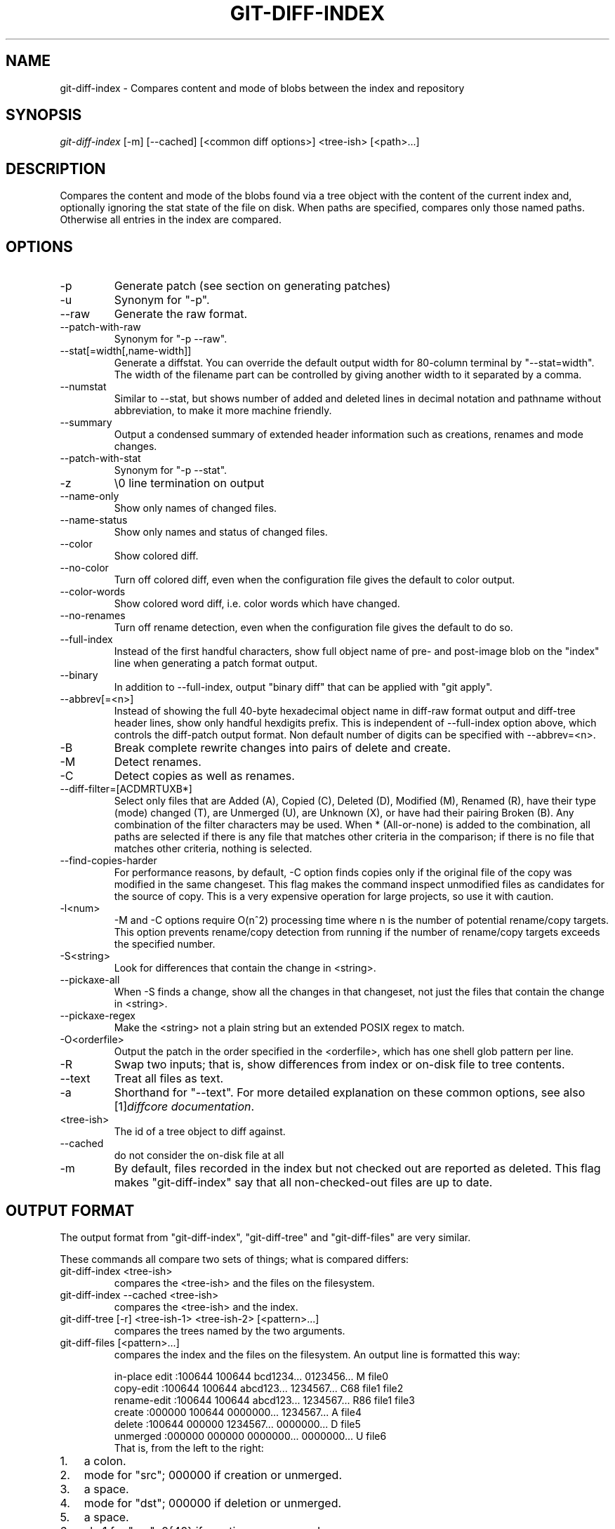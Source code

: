 .\" ** You probably do not want to edit this file directly **
.\" It was generated using the DocBook XSL Stylesheets (version 1.69.1).
.\" Instead of manually editing it, you probably should edit the DocBook XML
.\" source for it and then use the DocBook XSL Stylesheets to regenerate it.
.TH "GIT\-DIFF\-INDEX" "1" "10/26/2006" "" ""
.\" disable hyphenation
.nh
.\" disable justification (adjust text to left margin only)
.ad l
.SH "NAME"
git\-diff\-index \- Compares content and mode of blobs between the index and repository
.SH "SYNOPSIS"
\fIgit\-diff\-index\fR [\-m] [\-\-cached] [<common diff options>] <tree\-ish> [<path>\&...]
.sp
.SH "DESCRIPTION"
Compares the content and mode of the blobs found via a tree object with the content of the current index and, optionally ignoring the stat state of the file on disk. When paths are specified, compares only those named paths. Otherwise all entries in the index are compared.
.sp
.SH "OPTIONS"
.TP
\-p
Generate patch (see section on generating patches)
.TP
\-u
Synonym for "\-p".
.TP
\-\-raw
Generate the raw format.
.TP
\-\-patch\-with\-raw
Synonym for "\-p \-\-raw".
.TP
\-\-stat[=width[,name\-width]]
Generate a diffstat. You can override the default output width for 80\-column terminal by "\-\-stat=width". The width of the filename part can be controlled by giving another width to it separated by a comma.
.TP
\-\-numstat
Similar to \-\-stat, but shows number of added and deleted lines in decimal notation and pathname without abbreviation, to make it more machine friendly.
.TP
\-\-summary
Output a condensed summary of extended header information such as creations, renames and mode changes.
.TP
\-\-patch\-with\-stat
Synonym for "\-p \-\-stat".
.TP
\-z
\\0 line termination on output
.TP
\-\-name\-only
Show only names of changed files.
.TP
\-\-name\-status
Show only names and status of changed files.
.TP
\-\-color
Show colored diff.
.TP
\-\-no\-color
Turn off colored diff, even when the configuration file gives the default to color output.
.TP
\-\-color\-words
Show colored word diff, i.e. color words which have changed.
.TP
\-\-no\-renames
Turn off rename detection, even when the configuration file gives the default to do so.
.TP
\-\-full\-index
Instead of the first handful characters, show full object name of pre\- and post\-image blob on the "index" line when generating a patch format output.
.TP
\-\-binary
In addition to \-\-full\-index, output "binary diff" that can be applied with "git apply".
.TP
\-\-abbrev[=<n>]
Instead of showing the full 40\-byte hexadecimal object name in diff\-raw format output and diff\-tree header lines, show only handful hexdigits prefix. This is independent of \-\-full\-index option above, which controls the diff\-patch output format. Non default number of digits can be specified with \-\-abbrev=<n>.
.TP
\-B
Break complete rewrite changes into pairs of delete and create.
.TP
\-M
Detect renames.
.TP
\-C
Detect copies as well as renames.
.TP
\-\-diff\-filter=[ACDMRTUXB*]
Select only files that are Added (A), Copied (C), Deleted (D), Modified (M), Renamed (R), have their type (mode) changed (T), are Unmerged (U), are Unknown (X), or have had their pairing Broken (B). Any combination of the filter characters may be used. When
*
(All\-or\-none) is added to the combination, all paths are selected if there is any file that matches other criteria in the comparison; if there is no file that matches other criteria, nothing is selected.
.TP
\-\-find\-copies\-harder
For performance reasons, by default, \-C option finds copies only if the original file of the copy was modified in the same changeset. This flag makes the command inspect unmodified files as candidates for the source of copy. This is a very expensive operation for large projects, so use it with caution.
.TP
\-l<num>
\-M and \-C options require O(n^2) processing time where n is the number of potential rename/copy targets. This option prevents rename/copy detection from running if the number of rename/copy targets exceeds the specified number.
.TP
\-S<string>
Look for differences that contain the change in <string>.
.TP
\-\-pickaxe\-all
When \-S finds a change, show all the changes in that changeset, not just the files that contain the change in <string>.
.TP
\-\-pickaxe\-regex
Make the <string> not a plain string but an extended POSIX regex to match.
.TP
\-O<orderfile>
Output the patch in the order specified in the <orderfile>, which has one shell glob pattern per line.
.TP
\-R
Swap two inputs; that is, show differences from index or on\-disk file to tree contents.
.TP
\-\-text
Treat all files as text.
.TP
\-a
Shorthand for "\-\-text".
For more detailed explanation on these common options, see also [1]\&\fIdiffcore documentation\fR.
.sp
.TP
<tree\-ish>
The id of a tree object to diff against.
.TP
\-\-cached
do not consider the on\-disk file at all
.TP
\-m
By default, files recorded in the index but not checked out are reported as deleted. This flag makes "git\-diff\-index" say that all non\-checked\-out files are up to date.
.SH "OUTPUT FORMAT"
The output format from "git\-diff\-index", "git\-diff\-tree" and "git\-diff\-files" are very similar.
.sp
These commands all compare two sets of things; what is compared differs:
.sp
.TP
git\-diff\-index <tree\-ish>
compares the <tree\-ish> and the files on the filesystem.
.TP
git\-diff\-index \-\-cached <tree\-ish>
compares the <tree\-ish> and the index.
.TP
git\-diff\-tree [\-r] <tree\-ish\-1> <tree\-ish\-2> [<pattern>\&...]
compares the trees named by the two arguments.
.TP
git\-diff\-files [<pattern>\&...]
compares the index and the files on the filesystem.
An output line is formatted this way:
.sp
.sp
.nf
in\-place edit  :100644 100644 bcd1234... 0123456... M file0
copy\-edit      :100644 100644 abcd123... 1234567... C68 file1 file2
rename\-edit    :100644 100644 abcd123... 1234567... R86 file1 file3
create         :000000 100644 0000000... 1234567... A file4
delete         :100644 000000 1234567... 0000000... D file5
unmerged       :000000 000000 0000000... 0000000... U file6
.fi
That is, from the left to the right:
.sp
.TP 3
1.
a colon.
.TP
2.
mode for "src"; 000000 if creation or unmerged.
.TP
3.
a space.
.TP
4.
mode for "dst"; 000000 if deletion or unmerged.
.TP
5.
a space.
.TP
6.
sha1 for "src"; 0{40} if creation or unmerged.
.TP
7.
a space.
.TP
8.
sha1 for "dst"; 0{40} if creation, unmerged or "look at work tree".
.TP
9.
a space.
.TP
10.
status, followed by optional "score" number.
.TP
11.
a tab or a NUL when
\fI\-z\fR
option is used.
.TP
12.
path for "src"
.TP
13.
a tab or a NUL when
\fI\-z\fR
option is used; only exists for C or R.
.TP
14.
path for "dst"; only exists for C or R.
.TP
15.
an LF or a NUL when
\fI\-z\fR
option is used, to terminate the record.
<sha1> is shown as all 0's if a file is new on the filesystem and it is out of sync with the index.
.sp
Example:
.sp
.sp
.nf
:100644 100644 5be4a4...... 000000...... M file.c
.fi
When \-z option is not used, TAB, LF, and backslash characters in pathnames are represented as \\t, \\n, and \\\\, respectively.
.sp
.SH "GENERATING PATCHES WITH \-P"
When "git\-diff\-index", "git\-diff\-tree", or "git\-diff\-files" are run with a \fI\-p\fR option, they do not produce the output described above; instead they produce a patch file.
.sp
The patch generation can be customized at two levels.
.sp
.TP 3
1.
When the environment variable
\fIGIT_EXTERNAL_DIFF\fR
is not set, these commands internally invoke "diff" like this:
.sp
.nf
diff \-L a/<path> \-L b/<path> \-pu <old> <new>
.fi
For added files,
/dev/null
is used for <old>. For removed files,
/dev/null
is used for <new>
.sp
The "diff" formatting options can be customized via the environment variable
\fIGIT_DIFF_OPTS\fR. For example, if you prefer context diff:
.sp
.nf
GIT_DIFF_OPTS=\-c git\-diff\-index \-p HEAD
.fi
.TP
2.
When the environment variable
\fIGIT_EXTERNAL_DIFF\fR
is set, the program named by it is called, instead of the diff invocation described above.
.sp
For a path that is added, removed, or modified,
\fIGIT_EXTERNAL_DIFF\fR
is called with 7 parameters:
.sp
.nf
path old\-file old\-hex old\-mode new\-file new\-hex new\-mode
.fi
where:
<old|new>\-file

are files GIT_EXTERNAL_DIFF can use to read the contents of <old|new>,

<old|new>\-hex

are the 40\-hexdigit SHA1 hashes,

<old|new>\-mode

are the octal representation of the file modes.

The file parameters can point at the user's working file (e.g.
new\-file
in "git\-diff\-files"),
/dev/null
(e.g.
old\-file
when a new file is added), or a temporary file (e.g.
old\-file
in the index).
\fIGIT_EXTERNAL_DIFF\fR
should not worry about unlinking the temporary file \-\-\- it is removed when
\fIGIT_EXTERNAL_DIFF\fR
exits.
For a path that is unmerged, \fIGIT_EXTERNAL_DIFF\fR is called with 1 parameter, <path>.
.sp
.SH "GIT SPECIFIC EXTENSION TO DIFF FORMAT"
What \-p option produces is slightly different from the traditional diff format.
.sp
.TP 3
1.
It is preceded with a "git diff" header, that looks like this:
.sp
.nf
diff \-\-git a/file1 b/file2
.fi
The
a/
and
b/
filenames are the same unless rename/copy is involved. Especially, even for a creation or a deletion,
/dev/null
is _not_ used in place of
a/
or
b/
filenames.
.sp
When rename/copy is involved,
file1
and
file2
show the name of the source file of the rename/copy and the name of the file that rename/copy produces, respectively.
.TP
2.
It is followed by one or more extended header lines:
.sp
.nf
old mode <mode>
new mode <mode>
deleted file mode <mode>
new file mode <mode>
copy from <path>
copy to <path>
rename from <path>
rename to <path>
similarity index <number>
dissimilarity index <number>
index <hash>..<hash> <mode>
.fi
.TP
3.
TAB, LF, and backslash characters in pathnames are represented as
\\t,
\\n, and
\\\\, respectively.
.SH "COMBINED DIFF FORMAT"
git\-diff\-tree and git\-diff\-files can take \fI\-c\fR or \fI\-\-cc\fR option to produce \fIcombined diff\fR, which looks like this:
.sp
.sp
.nf
diff \-\-combined describe.c
index fabadb8,cc95eb0..4866510
\-\-\- a/describe.c
+++ b/describe.c
@@@ \-98,20 \-98,12 +98,20 @@@
        return (a_date > b_date) ? \-1 : (a_date == b_date) ? 0 : 1;
  }

\- static void describe(char *arg)
 \-static void describe(struct commit *cmit, int last_one)
++static void describe(char *arg, int last_one)
  {
 +      unsigned char sha1[20];
 +      struct commit *cmit;
        struct commit_list *list;
        static int initialized = 0;
        struct commit_name *n;

 +      if (get_sha1(arg, sha1) < 0)
 +              usage(describe_usage);
 +      cmit = lookup_commit_reference(sha1);
 +      if (!cmit)
 +              usage(describe_usage);
 +
        if (!initialized) {
                initialized = 1;
                for_each_ref(get_name);
.fi
.TP 3
1.
It is preceded with a "git diff" header, that looks like this (when
\fI\-c\fR
option is used):
.sp
.nf
diff \-\-combined file
.fi
or like this (when
\fI\-\-cc\fR
option is used):
.sp
.nf
diff \-\-c file
.fi
.TP
2.
It is followed by one or more extended header lines (this example shows a merge with two parents):
.sp
.nf
index <hash>,<hash>..<hash>
mode <mode>,<mode>..<mode>
new file mode <mode>
deleted file mode <mode>,<mode>
.fi
The
mode <mode>,<mode>..<mode>
line appears only if at least one of the <mode> is diferent from the rest. Extended headers with information about detected contents movement (renames and copying detection) are designed to work with diff of two <tree\-ish> and are not used by combined diff format.
.TP
3.
It is followed by two\-line from\-file/to\-file header
.sp
.nf
\-\-\- a/file
+++ b/file
.fi
Similar to two\-line header for traditional
\fIunified\fR
diff format,
/dev/null
is used to signal created or deleted files.
.TP
4.
Chunk header format is modified to prevent people from accidentally feeding it to
patch \-p1. Combined diff format was created for review of merge commit changes, and was not meant for apply. The change is similar to the change in the extended
\fIindex\fR
header:
.sp
.nf
@@@ <from\-file\-range> <from\-file\-range> <to\-file\-range> @@@
.fi
There are (number of parents + 1)
@
characters in the chunk header for combined diff format.
Unlike the traditional \fIunified\fR diff format, which shows two files A and B with a single column that has \- (minus \(em appears in A but removed in B), + (plus \(em missing in A but added to B), or " " (space \(em unchanged) prefix, this format compares two or more files file1, file2,\&... with one file X, and shows how X differs from each of fileN. One column for each of fileN is prepended to the output line to note how X's line is different from it.
.sp
A \- character in the column N means that the line appears in fileN but it does not appear in the result. A + character in the column N means that the line appears in the last file, and fileN does not have that line (in other words, the line was added, from the point of view of that parent).
.sp
In the above example output, the function signature was changed from both files (hence two \- removals from both file1 and file2, plus ++ to mean one line that was added does not appear in either file1 nor file2). Also two other lines are the same from file1 but do not appear in file2 (hence prefixed with +).
.sp
When shown by git diff\-tree \-c, it compares the parents of a merge commit with the merge result (i.e. file1..fileN are the parents). When shown by git diff\-files \-c, it compares the two unresolved merge parents with the working tree file (i.e. file1 is stage 2 aka "our version", file2 is stage 3 aka "their version").
.sp
.SH "OPERATING MODES"
You can choose whether you want to trust the index file entirely (using the \fI\-\-cached\fR flag) or ask the diff logic to show any files that don't match the stat state as being "tentatively changed". Both of these operations are very useful indeed.
.sp
.SH "CACHED MODE"
If \fI\-\-cached\fR is specified, it allows you to ask:
.sp
.sp
.nf
show me the differences between HEAD and the current index
contents (the ones I'd write with a "git\-write\-tree")
.fi
For example, let's say that you have worked on your working directory, updated some files in the index and are ready to commit. You want to see exactly \fBwhat\fR you are going to commit is without having to write a new tree object and compare it that way, and to do that, you just do
.sp
.sp
.nf
git\-diff\-index \-\-cached HEAD
.fi
Example: let's say I had renamed commit.c to git\-commit.c, and I had done an "git\-update\-index" to make that effective in the index file. "git\-diff\-files" wouldn't show anything at all, since the index file matches my working directory. But doing a "git\-diff\-index" does:
.sp
.sp
.nf
torvalds@ppc970:~/git> git\-diff\-index \-\-cached HEAD
\-100644 blob    4161aecc6700a2eb579e842af0b7f22b98443f74        commit.c
+100644 blob    4161aecc6700a2eb579e842af0b7f22b98443f74        git\-commit.c
.fi
You can trivially see that the above is a rename.
.sp
In fact, "git\-diff\-index \-\-cached" \fBshould\fR always be entirely equivalent to actually doing a "git\-write\-tree" and comparing that. Except this one is much nicer for the case where you just want to check where you are.
.sp
So doing a "git\-diff\-index \-\-cached" is basically very useful when you are asking yourself "what have I already marked for being committed, and what's the difference to a previous tree".
.sp
.SH "NON\-CACHED MODE"
The "non\-cached" mode takes a different approach, and is potentially the more useful of the two in that what it does can't be emulated with a "git\-write\-tree" + "git\-diff\-tree". Thus that's the default mode. The non\-cached version asks the question:
.sp
.sp
.nf
show me the differences between HEAD and the currently checked out
tree \- index contents _and_ files that aren't up\-to\-date
.fi
which is obviously a very useful question too, since that tells you what you \fBcould\fR commit. Again, the output matches the "git\-diff\-tree \-r" output to a tee, but with a twist.
.sp
The twist is that if some file doesn't match the index, we don't have a backing store thing for it, and we use the magic "all\-zero" sha1 to show that. So let's say that you have edited kernel/sched.c, but have not actually done a "git\-update\-index" on it yet \- there is no "object" associated with the new state, and you get:
.sp
.sp
.nf
torvalds@ppc970:~/v2.6/linux> git\-diff\-index HEAD
*100644\->100664 blob    7476bb......\->000000......      kernel/sched.c
.fi
i.e., it shows that the tree has changed, and that kernel/sched.c has is not up\-to\-date and may contain new stuff. The all\-zero sha1 means that to get the real diff, you need to look at the object in the working directory directly rather than do an object\-to\-object diff.
.sp
.sp
.it 1 an-trap
.nr an-no-space-flag 1
.nr an-break-flag 1
.br
\fBNote\fR
As with other commands of this type, "git\-diff\-index" does not actually look at the contents of the file at all. So maybe kernel/sched.c hasn't actually changed, and it's just that you touched it. In either case, it's a note that you need to "git\-update\-index" it to make the index be in sync.
.sp
.sp
.it 1 an-trap
.nr an-no-space-flag 1
.nr an-break-flag 1
.br
\fBNote\fR
You can have a mixture of files show up as "has been updated" and "is still dirty in the working directory" together. You can always tell which file is in which state, since the "has been updated" ones show a valid sha1, and the "not in sync with the index" ones will always have the special all\-zero sha1.
.sp
.SH "AUTHOR"
Written by Linus Torvalds <torvalds@osdl.org>
.sp
.SH "DOCUMENTATION"
Documentation by David Greaves, Junio C Hamano and the git\-list <git@vger.kernel.org>.
.sp
.SH "GIT"
Part of the \fBgit\fR(7) suite
.sp
.SH "REFERENCES"
.TP 3
1.\ diffcore documentation
\%diffcore.html
